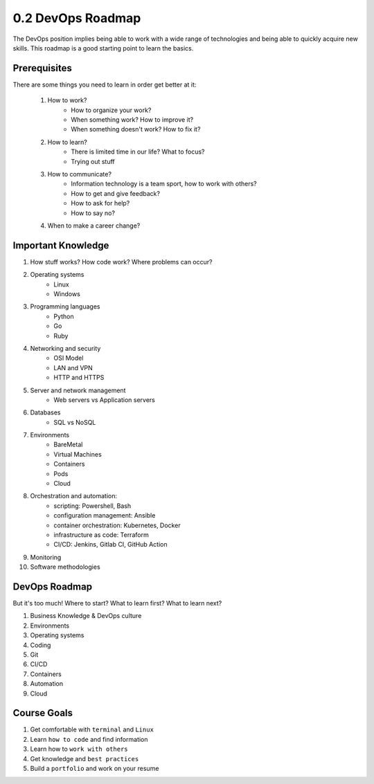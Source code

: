 ##################
0.2 DevOps Roadmap
##################

The DevOps position implies being able to work with a wide range of technologies and being able to quickly acquire new skills. This roadmap is a good starting point to learn the basics.

=============
Prerequisites
=============

There are some things you need to learn in order get better at it:

    1. How to work?
        - How to organize your work?
        - When something work? How to improve it?
        - When something doesn't work? How to fix it?

    2. How to learn?
        - There is limited time in our life? What to focus?
        - Trying out stuff

    3. How to communicate?
        - Information technology is a team sport, how to work with others?
        - How to get and give feedback?
        - How to ask for help?
        - How to say no?

    4. When to make a career change?

===================
Important Knowledge
===================

1. How stuff works? How code work? Where problems can occur?

2. Operating systems
    - Linux
    - Windows

3. Programming languages
    - Python
    - Go
    - Ruby

4. Networking and security
    - OSI Model
    - LAN and VPN
    - HTTP and HTTPS

5. Server and network management
    - Web servers vs Application servers

6. Databases
    - SQL vs NoSQL

7. Environments
    - BareMetal
    - Virtual Machines
    - Containers
    - Pods
    - Cloud

8. Orchestration and automation:
    - scripting: Powershell, Bash
    - configuration management: Ansible
    - container orchestration: Kubernetes, Docker
    - infrastructure as code: Terraform
    - CI/CD: Jenkins, Gitlab CI, GitHub Action

9. Monitoring

10. Software methodologies

==============
DevOps Roadmap
==============

But it's too much! Where to start? What to learn first? What to learn next?

.. image:: ../diagrams//devops_roadmap.drawio.png
  :width: 1500
  :alt: DevOps Roadmap


1. Business Knowledge & DevOps culture
2. Environments
3. Operating systems
4. Coding
5. Git
6. CI/CD
7. Containers
8. Automation
9. Cloud

============
Course Goals
============

1. Get comfortable with ``terminal`` and ``Linux``
2. Learn ``how to code`` and find information
3. Learn how to ``work with others``
4. Get knowledge and ``best practices``
5. Build a ``portfolio`` and work on your resume
